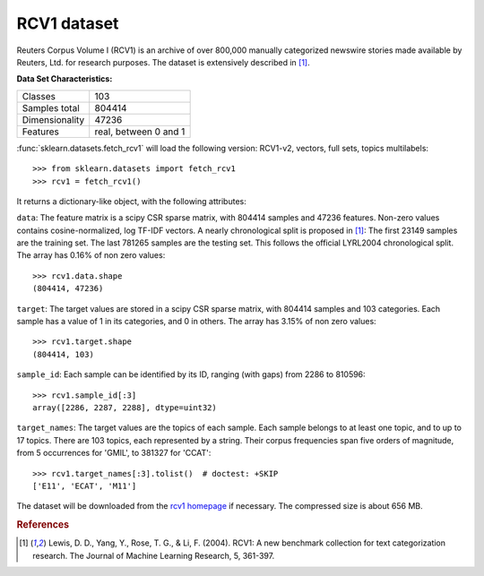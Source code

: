 .. _rcv1_dataset:

RCV1 dataset
------------

Reuters Corpus Volume I (RCV1) is an archive of over 800,000 manually
categorized newswire stories made available by Reuters, Ltd. for research
purposes. The dataset is extensively described in [1]_.

**Data Set Characteristics:**

==============     =====================
Classes                              103
Samples total                     804414
Dimensionality                     47236
Features           real, between 0 and 1
==============     =====================

:func:`sklearn.datasets.fetch_rcv1` will load the following
version: RCV1-v2, vectors, full sets, topics multilabels::

    >>> from sklearn.datasets import fetch_rcv1
    >>> rcv1 = fetch_rcv1()

It returns a dictionary-like object, with the following attributes:

``data``:
The feature matrix is a scipy CSR sparse matrix, with 804414 samples and
47236 features. Non-zero values contains cosine-normalized, log TF-IDF vectors.
A nearly chronological split is proposed in [1]_: The first 23149 samples are
the training set. The last 781265 samples are the testing set. This follows
the official LYRL2004 chronological split. The array has 0.16% of non zero
values::

    >>> rcv1.data.shape
    (804414, 47236)

``target``:
The target values are stored in a scipy CSR sparse matrix, with 804414 samples
and 103 categories. Each sample has a value of 1 in its categories, and 0 in
others. The array has 3.15% of non zero values::

    >>> rcv1.target.shape
    (804414, 103)

``sample_id``:
Each sample can be identified by its ID, ranging (with gaps) from 2286
to 810596::

    >>> rcv1.sample_id[:3]
    array([2286, 2287, 2288], dtype=uint32)

``target_names``:
The target values are the topics of each sample. Each sample belongs to at
least one topic, and to up to 17 topics. There are 103 topics, each
represented by a string. Their corpus frequencies span five orders of
magnitude, from 5 occurrences for 'GMIL', to 381327 for 'CCAT'::

    >>> rcv1.target_names[:3].tolist()  # doctest: +SKIP
    ['E11', 'ECAT', 'M11']

The dataset will be downloaded from the `rcv1 homepage`_ if necessary.
The compressed size is about 656 MB.

.. _rcv1 homepage: http://jmlr.csail.mit.edu/papers/volume5/lewis04a/


.. rubric:: References

.. [1] Lewis, D. D., Yang, Y., Rose, T. G., & Li, F. (2004).
       RCV1: A new benchmark collection for text categorization research.
       The Journal of Machine Learning Research, 5, 361-397.
